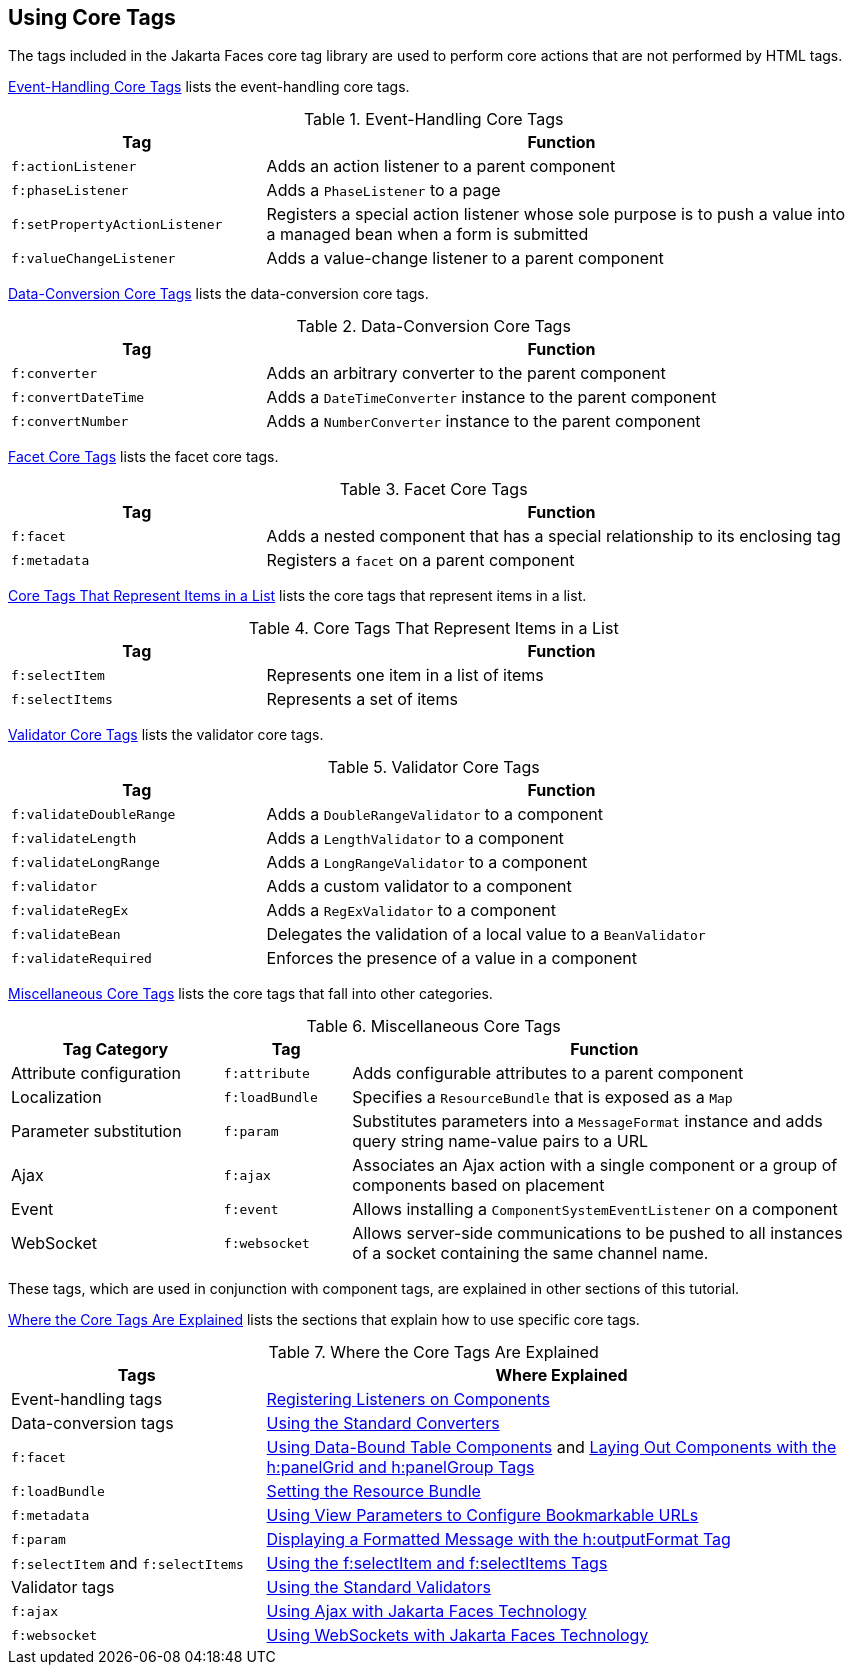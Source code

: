 == Using Core Tags

The tags included in the Jakarta Faces core tag library are used to perform core actions that are not performed by HTML tags.

<<_event_handling_core_tags>> lists the event-handling core tags.

[[_event_handling_core_tags]]
.Event-Handling Core Tags
[width="99%",cols="30%,70%"]
|===
|Tag |Function

|`f:actionListener` |Adds an action listener to a parent component

|`f:phaseListener` a|Adds a `PhaseListener` to a page

|`f:setPropertyActionListener` |Registers a special action listener whose sole purpose is to push a value into a managed bean when a form is submitted

|`f:valueChangeListener` |Adds a value-change listener to a parent component
|===

<<_data_conversion_core_tags>> lists the data-conversion core tags.

[[_data_conversion_core_tags]]
.Data-Conversion Core Tags
[width="99%",cols="30%,70%"]
|===
|Tag |Function

|`f:converter` |Adds an arbitrary converter to the parent component

|`f:convertDateTime` a|Adds a `DateTimeConverter` instance to the parent component

|`f:convertNumber` a|Adds a `NumberConverter` instance to the parent component
|===

<<_facet_core_tags>> lists the facet core tags.

[[_facet_core_tags]]
.Facet Core Tags
[width="99%",cols="30%,70%"]
|===
|Tag |Function

|`f:facet` |Adds a nested component that has a special relationship to
its enclosing tag

|`f:metadata` a|Registers a `facet` on a parent component
|===

<<_core_tags_that_represent_items_in_a_list>> lists the core tags that represent items in a list.

[[_core_tags_that_represent_items_in_a_list]]
.Core Tags That Represent Items in a List
[width="99%",cols="30%,70%"]
|===
|Tag |Function

|`f:selectItem` |Represents one item in a list of items

|`f:selectItems` |Represents a set of items
|===

<<_validator_core_tags>> lists the validator core tags.

[[_validator_core_tags]]
.Validator Core Tags
[width="99%",cols="30%,70%"]
|===
|Tag |Function

|`f:validateDoubleRange` a|Adds a `DoubleRangeValidator` to a component

|`f:validateLength` a|Adds a `LengthValidator` to a component

|`f:validateLongRange` a|Adds a `LongRangeValidator` to a component

|`f:validator` |Adds a custom validator to a component

|`f:validateRegEx` a|Adds a `RegExValidator` to a component

|`f:validateBean` a|Delegates the validation of a local value to a `BeanValidator`

|`f:validateRequired` |Enforces the presence of a value in a component
|===

<<_miscellaneous_core_tags>> lists the core tags that fall into other categories.

[[_miscellaneous_core_tags]]
.Miscellaneous Core Tags
[width="99%",cols="25%,15%,60%"]
|===
|Tag Category |Tag |Function

|Attribute configuration |`f:attribute` |Adds configurable attributes to a parent component

|Localization |`f:loadBundle` a|Specifies a `ResourceBundle` that is exposed as a `Map`

|Parameter substitution |`f:param` a|Substitutes parameters into a `MessageFormat` instance and adds query string name-value pairs to a URL

|Ajax |`f:ajax` |Associates an Ajax action with a single component or a group of components based on placement

|Event |`f:event` a|Allows installing a `ComponentSystemEventListener` on a component

|WebSocket |`f:websocket` |Allows server-side communications to be pushed to all instances of a socket containing the same channel name.
|===

These tags, which are used in conjunction with component tags, are explained in other sections of this tutorial.

<<_where_the_core_tags_are_explained>> lists the sections that explain how to use specific core tags.

[[_where_the_core_tags_are_explained]]
.Where the Core Tags Are Explained
[width="99%",cols="30%,70%"]
|===
|Tags |Where Explained

|Event-handling tags | xref:faces-page-core/faces-page-core.adoc#_registering_listeners_on_components[Registering Listeners on Components]

|Data-conversion tags | xref:faces-page-core/faces-page-core.adoc#_using_the_standard_converters[Using the Standard Converters]

|`f:facet` |xref:faces-page/faces-page.adoc#_using_data_bound_table_components[Using Data-Bound Table Components] and xref:faces-page/faces-page.adoc#_laying_out_components_with_the_hpanelgrid_and_hpanelgroup_tags[Laying Out Components with the h:panelGrid and h:panelGroup Tags]

|`f:loadBundle` | xref:webi18n/webi18n.adoc#_setting_the_resource_bundle[Setting the Resource Bundle]

|`f:metadata` | xref:faces-page/faces-page.adoc#_using_view_parameters_to_configure_bookmarkable_urls[Using View Parameters to Configure Bookmarkable URLs]

|`f:param` | xref:faces-page/faces-page.adoc#_displaying_a_formatted_message_with_the_houtputformat_tag[Displaying a Formatted Message with the h:outputFormat Tag]

|`f:selectItem` and `f:selectItems` | xref:faces-page/faces-page.adoc#_using_the_fselectitem_and_fselectitems_tags[Using the f:selectItem and f:selectItems Tags]

|Validator tags |xref:faces-page-core/faces-page-core.adoc#_using_the_standard_validators[Using the Standard Validators]

|`f:ajax` | xref:faces-ajax/faces-ajax.adoc#_using_ajax_with_jakarta_faces_technology[Using Ajax with Jakarta Faces Technology]

|`f:websocket` | xref:faces-ws/faces-ws.adoc#_using_websockets_with_jakarta_faces_technology[Using WebSockets with Jakarta Faces Technology]
|===
